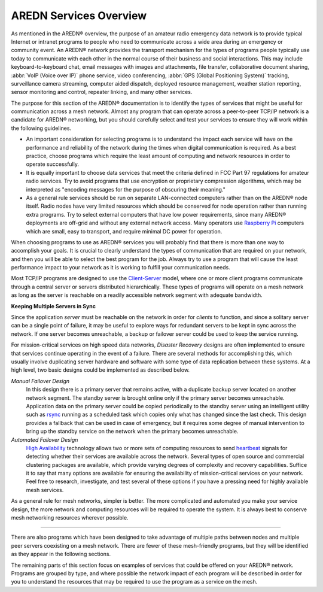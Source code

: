 =======================
AREDN Services Overview
=======================

As mentioned in the AREDN |trade| overview, the purpose of an amateur radio emergency data network is to provide typical Internet or intranet programs to people who need to communicate across a wide area during an emergency or community event. An AREDN |trade| network provides the transport mechanism for the types of programs people typically use today to communicate with each other in the normal course of their business and social interactions. This may include keyboard-to-keyboard chat, email messages with images and attachments, file transfer, collaborative document sharing, :abbr:`VoIP (Voice over IP)` phone service, video conferencing, :abbr:`GPS (Global Positioning System)` tracking, surveillance camera streaming, computer aided dispatch, deployed resource management, weather station reporting, sensor monitoring and control, repeater linking, and many other services.

The purpose for this section of the AREDN |trade| documentation is to identify the types of services that might be useful for communication across a mesh network. Almost any program that can operate across a peer-to-peer TCP/IP network is a candidate for AREDN |trade| networking, but you should carefully select and test your services to ensure they will work within the following guidelines.

* An important consideration for selecting programs is to understand the impact each service will have on the performance and reliability of the network during the times when digital communication is required. As a best practice, choose programs which require the least amount of computing and network resources in order to operate successfully.

* It is equally important to choose data services that meet the criteria defined in FCC Part 97 regulations for amateur radio services. Try to avoid programs that use encryption or proprietary compression algorithms, which may be interpreted as "encoding messages for the purpose of obscuring their meaning."

* As a general rule services should be run on separate LAN-connected computers rather than on the AREDN |trade| node itself. Radio nodes have very limited resources which should be conserved for node operation rather than running extra programs. Try to select external computers that have low power requirements, since many AREDN |trade| deployments are off-grid and without any external network access. Many operators use `Raspberry Pi <https://en.wikipedia.org/wiki/Raspberry_Pi>`_ computers which are small, easy to transport, and require minimal DC power for operation.

When choosing programs to use as AREDN |trade| services you will probably find that there is more than one way to accomplish your goals. It is crucial to clearly understand the types of communication that are required on your network, and then you will be able to select the best program for the job. Always try to use a program that will cause the least performance impact to your network as it is working to fulfill your communication needs.

Most TCP/IP programs are designed to use the `Client-Server <https://en.wikipedia.org/wiki/Client%E2%80%93server_model>`_ model, where one or more client programs communicate through a central server or servers distributed hierarchically. These types of programs will operate on a mesh network as long as the server is reachable on a readily accessible network segment with adequate bandwidth.

**Keeping Multiple Servers in Sync**

Since the application *server* must be reachable on the network in order for *clients* to function, and since a solitary server can be a single point of failure, it may be useful to explore ways for redundant servers to be kept in sync across the network. If one server becomes unreachable, a backup or failover server could be used to keep the service running.

For mission-critical services on high speed data networks, *Disaster Recovery* designs are often implemented to ensure that services continue operating in the event of a failure. There are several methods for accomplishing this, which usually involve duplicating server hardware and software with some type of data replication between these systems. At a high level, two basic designs could be implemented as described below.

*Manual Failover Design*
  In this design there is a primary server that remains active, with a duplicate backup server located on another network segment. The standby server is brought online only if the primary server becomes unreachable. Application data on the primary server could be copied periodically to the standby server using an intelligent utility such as `rsync <https://en.wikipedia.org/wiki/Rsync>`_ running as a scheduled task which copies only what has changed since the last check. This design provides a fallback that can be used in case of emergency, but it requires some degree of manual intervention to bring up the standby service on the network when the primary becomes unreachable.

*Automated Failover Design*
  `High Availability <https://en.wikipedia.org/wiki/High-availability_cluster>`_ technology allows two or more sets of computing resources to send `heartbeat <https://en.wikipedia.org/wiki/Heartbeat_(computing)>`_ signals for detecting whether their services are available across the network. Several types of open source and commercial clustering packages are available, which provide varying degrees of complexity and recovery capabilities. Suffice it to say that many options are available for ensuring the availability of mission-critical services on your network. Feel free to research, investigate, and test several of these options if you have a pressing need for highly available mesh services.

.. image:: _images/server-sync.png
   :alt: Server Sync Diagram
   :align: center

As a general rule for mesh networks, simpler is better. The more complicated and automated you make your service design, the more network and computing resources will be required to operate the system. It is always best to conserve mesh networking resources wherever possible.

----------

There are also programs which have been designed to take advantage of multiple paths between nodes and multiple peer servers coexisting on a mesh network. There are fewer of these mesh-friendly programs, but they will be identified as they appear in the following sections.

The remaining parts of this section focus on examples of services that could be offered on your AREDN |trade| network. Programs are grouped by type, and where possible the network impact of each program will be described in order for you to understand the resources that may be required to use the program as a service on the mesh.


.. |trade|  unicode:: U+00AE .. Registered Trademark SIGN
   :ltrim:

